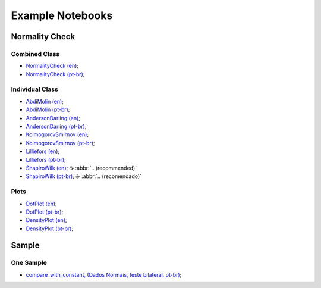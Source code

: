 Example Notebooks
=================


.. |cup_coffee| unicode:: U+2615


Normality Check
---------------

Combined Class
^^^^^^^^^^^^^^

* `NormalityCheck (en) <https://colab.research.google.com/drive/1iEKwB9W9PL2Opd-FxKK9niwduBfF2HC3?usp=sharing>`_;
* `NormalityCheck (pt-br) <https://colab.research.google.com/drive/1X-GOVrOwP5tN3-c9yyfmiin0K-BvcywB?usp=sharing>`_;

Individual Class
^^^^^^^^^^^^^^^^

* `AbdiMolin (en) <https://colab.research.google.com/drive/1ZrbH9FnxSn0N3OOMuTbiT-SyWzDDlQuo?usp=sharing>`_;
* `AbdiMolin (pt-br) <https://colab.research.google.com/drive/1_5hWTmR4c8HaOpXKrcrMdp_HYSu9NCwe?usp=sharing>`_;
* `AndersonDarling (en) <https://colab.research.google.com/drive/1hoOaVf5fA4UmZ9ym_FFgXwQFMagoMtg9?usp=sharing>`_;
* `AndersonDarling (pt-br) <https://colab.research.google.com/drive/1wAH9Sa6sdsDcYNEPNKXO3AuNox3qJEm4?usp=sharing>`_;
* `KolmogorovSmirnov (en) <https://colab.research.google.com/drive/12RWKAd4TGrciDf37WpN5YZ0b5-9E7M5z?usp=sharing>`_;
* `KolmogorovSmirnov (pt-br) <https://colab.research.google.com/drive/1oW367co48SWPULpzo2w-5UNVJOazQWwe?usp=sharing>`_;
* `Lilliefors (en) <https://colab.research.google.com/drive/18JZiXnYQVAoccEnoUrMTUSYnm69QfCou?usp=sharing>`_;
* `Lilliefors (pt-br) <https://colab.research.google.com/drive/1y-Z938qtwbCJEGzsD9F1DHFlZVa4YOQO?usp=sharing>`_;
* `ShapiroWilk (en) <https://colab.research.google.com/drive/1YzVtaw_LvbjF1PvfbhXZ89oepPWxpjE4?usp=sharing>`_; |cup_coffee| :abbr:`.. (recommended)`
* `ShapiroWilk (pt-br) <https://colab.research.google.com/drive/1KUP0YuJLtoVekzB8HhtMzmAd2e3nJUsP?usp=sharing>`_; |cup_coffee| :abbr:`.. (recomendado)`


Plots
^^^^^

* `DotPlot (en) <https://colab.research.google.com/drive/1UsgFMjrAtCGrM23DuwaTrKkFyp9VoLtB?usp=sharing>`_;
* `DotPlot (pt-br) <https://colab.research.google.com/drive/1X-GOVrOwP5tN3-c9yyfmiin0K-BvcywB?usp=sharing>`_;

* `DensityPlot (en) <https://colab.research.google.com/drive/1K5bbW4z9-iTPAIH3Ig5c57ob9ttS6eT6?usp=sharing>`_;
* `DensityPlot (pt-br) <https://colab.research.google.com/drive/1OcJxLntaznPq08iEljCpzEkUDUxd41gu?usp=sharing>`_;




Sample
------

One Sample
^^^^^^^^^^

* `compare_with_constant, (Dados Normais, teste bilateral, pt-br) <https://colab.research.google.com/drive/1A1HNux_7tLwrvrGVzluO_50y4R2HVsEi?usp=sharing>`_;
